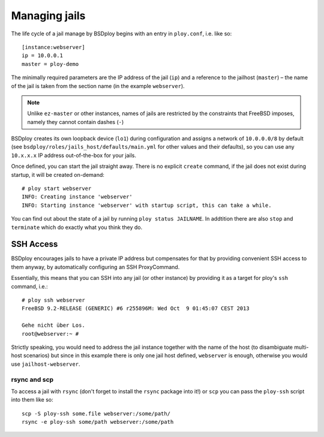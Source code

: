 Managing jails
==============

The life cycle of a jail manage by BSDploy begins with an entry in ``ploy.conf``, i.e. like so::

    [instance:webserver]
    ip = 10.0.0.1
    master = ploy-demo

The minimally required parameters are the IP address of the jail (``ip``) and a reference to the jailhost (``master``) – the name of the jail is taken from the section name (in the example ``webserver``).

.. note:: Unlike ``ez-master`` or other instances, names of jails are restricted by the constraints that FreeBSD imposes, namely they cannot contain dashes (``-``)

BSDploy creates its own loopback device (``lo1``) during configuration and assigns a network of ``10.0.0.0/8`` by default (see ``bsdploy/roles/jails_host/defaults/main.yml`` for other values and their defaults), so you can use any ``10.x.x.x`` IP address out-of-the-box for your jails.

Once defined, you can start the jail straight away. There is no explicit ``create`` command, if the jail does not exist during startup, it will be created on-demand::

	# ploy start webserver
	INFO: Creating instance 'webserver'
	INFO: Starting instance 'webserver' with startup script, this can take a while.

You can find out about the state of a jail by running ``ploy status JAILNAME``. In addtition there are also ``stop`` and ``terminate`` which do exactly what you think they do.


SSH Access
----------

BSDploy encourages jails to have a private IP address but compensates for that by providing convenient SSH access to them anyway, by automatically configuring an SSH ProxyCommand.

Essentially, this means that you can SSH into any jail (or other instance) by providing it as a target for ploy's ``ssh`` command, i.e.::

	# ploy ssh webserver
	FreeBSD 9.2-RELEASE (GENERIC) #6 r255896M: Wed Oct  9 01:45:07 CEST 2013

	Gehe nicht über Los.
	root@webserver:~ # 

Strictly speaking, you would need to address the jail instance together with the name of the host (to disambiguate multi-host scenarios) but since in this example there is only one jail host defined, ``webserver`` is enough, otherwise you would use ``jailhost-webserver``.


rsync and scp
*************

To access a jail with ``rsync`` (don't forget to install the ``rsync`` package into it!) or ``scp`` you can pass the ``ploy-ssh`` script into them like so::

	scp -S ploy-ssh some.file webserver:/some/path/
	rsync -e ploy-ssh some/path webserver:/some/path

